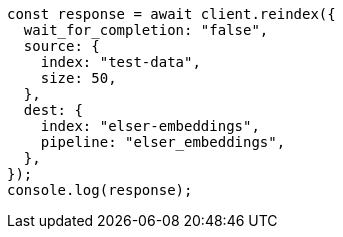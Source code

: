 // This file is autogenerated, DO NOT EDIT
// Use `node scripts/generate-docs-examples.js` to generate the docs examples

[source, js]
----
const response = await client.reindex({
  wait_for_completion: "false",
  source: {
    index: "test-data",
    size: 50,
  },
  dest: {
    index: "elser-embeddings",
    pipeline: "elser_embeddings",
  },
});
console.log(response);
----

